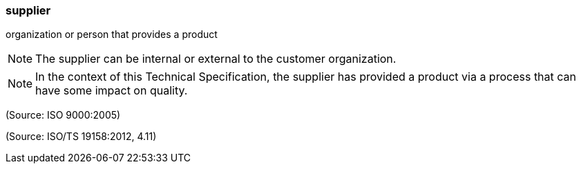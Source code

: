 === supplier

organization or person that provides a product

NOTE: The supplier can be internal or external to the customer organization.

NOTE: In the context of this Technical Specification, the supplier has provided a product via a process that can have some impact on quality.

(Source: ISO 9000:2005)

(Source: ISO/TS 19158:2012, 4.11)

